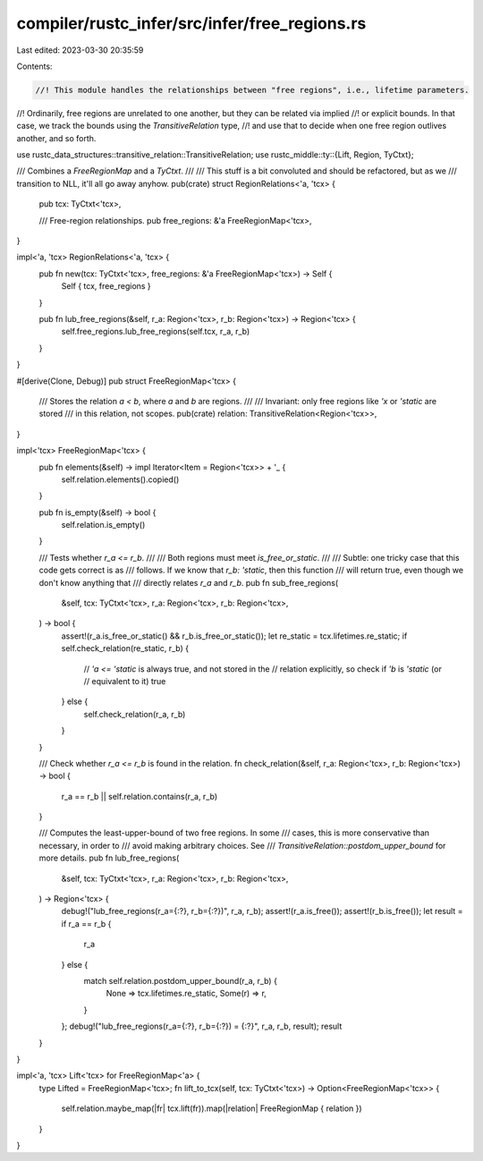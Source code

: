 compiler/rustc_infer/src/infer/free_regions.rs
==============================================

Last edited: 2023-03-30 20:35:59

Contents:

.. code-block:: rs

    //! This module handles the relationships between "free regions", i.e., lifetime parameters.
//! Ordinarily, free regions are unrelated to one another, but they can be related via implied
//! or explicit bounds. In that case, we track the bounds using the `TransitiveRelation` type,
//! and use that to decide when one free region outlives another, and so forth.

use rustc_data_structures::transitive_relation::TransitiveRelation;
use rustc_middle::ty::{Lift, Region, TyCtxt};

/// Combines a `FreeRegionMap` and a `TyCtxt`.
///
/// This stuff is a bit convoluted and should be refactored, but as we
/// transition to NLL, it'll all go away anyhow.
pub(crate) struct RegionRelations<'a, 'tcx> {
    pub tcx: TyCtxt<'tcx>,

    /// Free-region relationships.
    pub free_regions: &'a FreeRegionMap<'tcx>,
}

impl<'a, 'tcx> RegionRelations<'a, 'tcx> {
    pub fn new(tcx: TyCtxt<'tcx>, free_regions: &'a FreeRegionMap<'tcx>) -> Self {
        Self { tcx, free_regions }
    }

    pub fn lub_free_regions(&self, r_a: Region<'tcx>, r_b: Region<'tcx>) -> Region<'tcx> {
        self.free_regions.lub_free_regions(self.tcx, r_a, r_b)
    }
}

#[derive(Clone, Debug)]
pub struct FreeRegionMap<'tcx> {
    /// Stores the relation `a < b`, where `a` and `b` are regions.
    ///
    /// Invariant: only free regions like `'x` or `'static` are stored
    /// in this relation, not scopes.
    pub(crate) relation: TransitiveRelation<Region<'tcx>>,
}

impl<'tcx> FreeRegionMap<'tcx> {
    pub fn elements(&self) -> impl Iterator<Item = Region<'tcx>> + '_ {
        self.relation.elements().copied()
    }

    pub fn is_empty(&self) -> bool {
        self.relation.is_empty()
    }

    /// Tests whether `r_a <= r_b`.
    ///
    /// Both regions must meet `is_free_or_static`.
    ///
    /// Subtle: one tricky case that this code gets correct is as
    /// follows. If we know that `r_b: 'static`, then this function
    /// will return true, even though we don't know anything that
    /// directly relates `r_a` and `r_b`.
    pub fn sub_free_regions(
        &self,
        tcx: TyCtxt<'tcx>,
        r_a: Region<'tcx>,
        r_b: Region<'tcx>,
    ) -> bool {
        assert!(r_a.is_free_or_static() && r_b.is_free_or_static());
        let re_static = tcx.lifetimes.re_static;
        if self.check_relation(re_static, r_b) {
            // `'a <= 'static` is always true, and not stored in the
            // relation explicitly, so check if `'b` is `'static` (or
            // equivalent to it)
            true
        } else {
            self.check_relation(r_a, r_b)
        }
    }

    /// Check whether `r_a <= r_b` is found in the relation.
    fn check_relation(&self, r_a: Region<'tcx>, r_b: Region<'tcx>) -> bool {
        r_a == r_b || self.relation.contains(r_a, r_b)
    }

    /// Computes the least-upper-bound of two free regions. In some
    /// cases, this is more conservative than necessary, in order to
    /// avoid making arbitrary choices. See
    /// `TransitiveRelation::postdom_upper_bound` for more details.
    pub fn lub_free_regions(
        &self,
        tcx: TyCtxt<'tcx>,
        r_a: Region<'tcx>,
        r_b: Region<'tcx>,
    ) -> Region<'tcx> {
        debug!("lub_free_regions(r_a={:?}, r_b={:?})", r_a, r_b);
        assert!(r_a.is_free());
        assert!(r_b.is_free());
        let result = if r_a == r_b {
            r_a
        } else {
            match self.relation.postdom_upper_bound(r_a, r_b) {
                None => tcx.lifetimes.re_static,
                Some(r) => r,
            }
        };
        debug!("lub_free_regions(r_a={:?}, r_b={:?}) = {:?}", r_a, r_b, result);
        result
    }
}

impl<'a, 'tcx> Lift<'tcx> for FreeRegionMap<'a> {
    type Lifted = FreeRegionMap<'tcx>;
    fn lift_to_tcx(self, tcx: TyCtxt<'tcx>) -> Option<FreeRegionMap<'tcx>> {
        self.relation.maybe_map(|fr| tcx.lift(fr)).map(|relation| FreeRegionMap { relation })
    }
}


